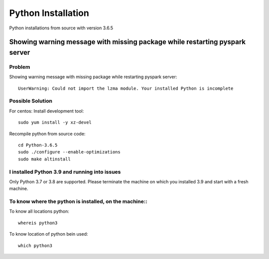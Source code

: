 Python Installation
=======

Python installations from source with version 3.6.5 

Showing warning message with missing package while restarting pyspark server
---------------

Problem
++++++

Showing warning message with missing package while restarting pyspark server::

   UserWarning: Could not import the lzma module. Your installed Python is incomplete
  
Possible Solution
++++++

For centos: Install development tool::

  sudo yum install -y xz-devel

Recompile python from source code::

 cd Python-3.6.5
 sudo ./configure --enable-optimizations
 sudo make altinstall

I installed Python 3.9 and running into issues
++++++

Only Python 3.7 or 3.8 are supported. Please terminate the machine on which you installed 3.9 and start with a fresh machine.


To know where the python is installed, on the machine::
++++++

To know all locations python::

   whereis python3

To know location of python bein used::

   which python3
